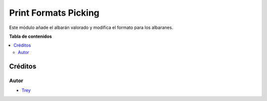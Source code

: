 =====================
Print Formats Picking
=====================

.. |badge1| image:: https://img.shields.io/badge/licence-AGPL--3-blue.png
    :target: http://www.gnu.org/licenses/agpl-3.0-standalone.html
    :alt: License: AGPL-3

|badge1|

Este módulo añade el albarán valorado y modifica el formato para los albaranes.

**Tabla de contenidos**

.. contents::
   :local:

Créditos
========

Autor
~~~~~

* `Trey <http://www.trey.es>`_
